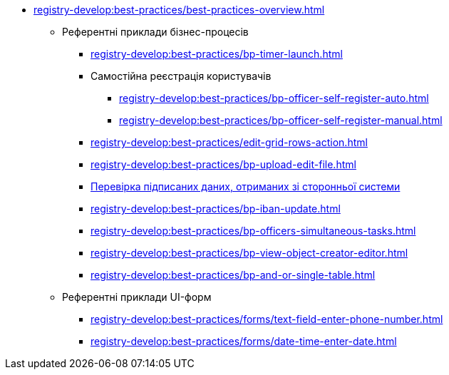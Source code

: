 ** xref:registry-develop:best-practices/best-practices-overview.adoc[]
*** Референтні приклади бізнес-процесів
**** xref:registry-develop:best-practices/bp-timer-launch.adoc[]
**** Самостійна реєстрація користувачів
***** xref:registry-develop:best-practices/bp-officer-self-register-auto.adoc[]
***** xref:registry-develop:best-practices/bp-officer-self-register-manual.adoc[]
**** xref:registry-develop:best-practices/edit-grid-rows-action.adoc[]
**** xref:registry-develop:best-practices/bp-upload-edit-file.adoc[]
**** xref:registry-develop:best-practices/bp-sign-validate-asics-cades.adoc[Перевірка підписаних даних, отриманих зі сторонньої системи]
**** xref:registry-develop:best-practices/bp-iban-update.adoc[]
**** xref:registry-develop:best-practices/bp-officers-simultaneous-tasks.adoc[]
**** xref:registry-develop:best-practices/bp-view-object-creator-editor.adoc[]
**** xref:registry-develop:best-practices/bp-and-or-single-table.adoc[]
*** Референтні приклади UI-форм
**** xref:registry-develop:best-practices/forms/text-field-enter-phone-number.adoc[]
**** xref:registry-develop:best-practices/forms/date-time-enter-date.adoc[]